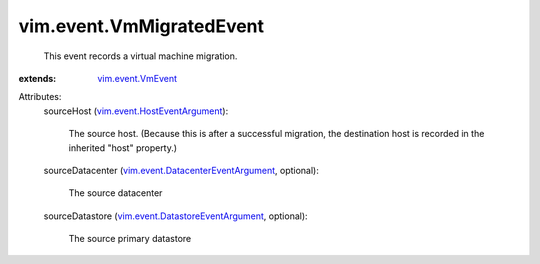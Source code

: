 .. _vim.event.VmEvent: ../../vim/event/VmEvent.rst

.. _vim.event.HostEventArgument: ../../vim/event/HostEventArgument.rst

.. _vim.event.DatastoreEventArgument: ../../vim/event/DatastoreEventArgument.rst

.. _vim.event.DatacenterEventArgument: ../../vim/event/DatacenterEventArgument.rst


vim.event.VmMigratedEvent
=========================
  This event records a virtual machine migration.
:extends: vim.event.VmEvent_

Attributes:
    sourceHost (`vim.event.HostEventArgument`_):

       The source host. (Because this is after a successful migration, the destination host is recorded in the inherited "host" property.)
    sourceDatacenter (`vim.event.DatacenterEventArgument`_, optional):

       The source datacenter
    sourceDatastore (`vim.event.DatastoreEventArgument`_, optional):

       The source primary datastore
